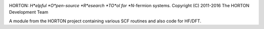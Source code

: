 .. image:: https://travis-ci.org/theochem/meanfield.svg?branch=master
    :target: https://travis-ci.org/theochem/meanfield
.. image:: https://anaconda.org/theochem/meanfield/badges/version.svg
    :target: https://anaconda.org/theochem/meanfield
.. image:: https://codecov.io/gh/theochem/meanfield/branch/master/graph/badge.svg
    :target: https://codecov.io/gh/theochem/meanfield

HORTON: *H*elpful *O*pen-source *R*esearch *TO*ol for *N*-fermion systems.
Copyright (C) 2011-2016 The HORTON Development Team

A module from the HORTON project containing various SCF routines and also code for HF/DFT.
